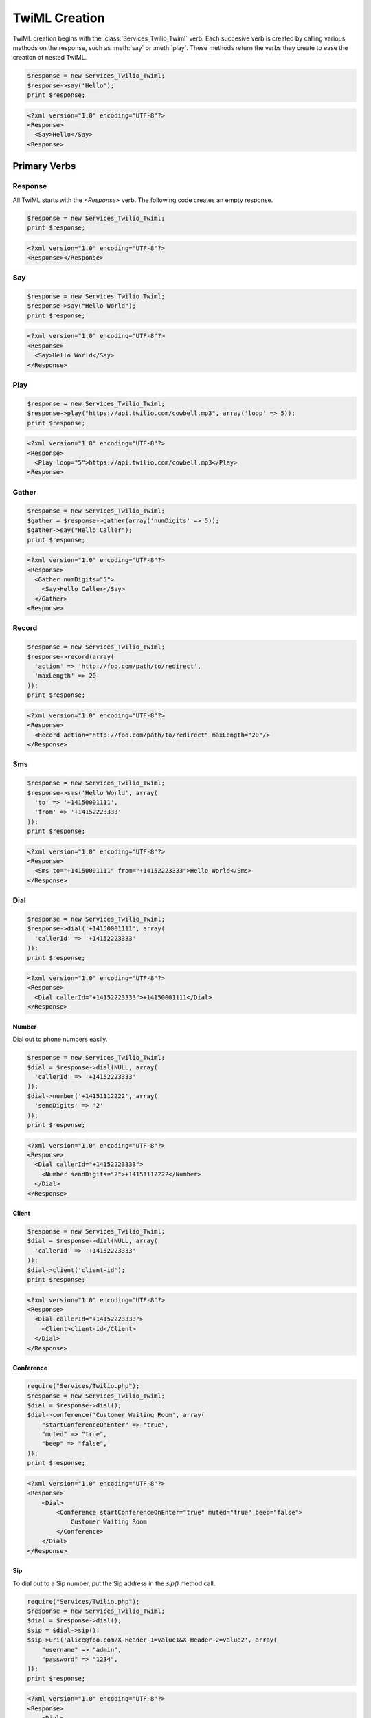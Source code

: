 .. _usage-twiml:

==============
TwiML Creation
==============

TwiML creation begins with the :class:`Services_Twilio_Twiml` verb. Each succesive verb is created by calling various methods on the response, such as :meth:`say` or :meth:`play`. These methods return the verbs they create to ease the creation of nested TwiML.

.. code-block:: php

    $response = new Services_Twilio_Twiml;
    $response->say('Hello');
    print $response;

.. code-block:: xml

    <?xml version="1.0" encoding="UTF-8"?>
    <Response>
      <Say>Hello</Say>
    <Response>

Primary Verbs
=============

Response
--------

All TwiML starts with the `<Response>` verb. The following code creates an empty response.

.. code-block:: php

    $response = new Services_Twilio_Twiml;
    print $response;

.. code-block:: xml

    <?xml version="1.0" encoding="UTF-8"?>
    <Response></Response>

Say
---

.. code-block:: php

    $response = new Services_Twilio_Twiml;
    $response->say("Hello World");
    print $response;

.. code-block:: xml

    <?xml version="1.0" encoding="UTF-8"?>
    <Response>
      <Say>Hello World</Say>
    </Response>

Play
----

.. code-block:: php

    $response = new Services_Twilio_Twiml;
    $response->play("https://api.twilio.com/cowbell.mp3", array('loop' => 5));
    print $response;

.. code-block:: xml

    <?xml version="1.0" encoding="UTF-8"?>
    <Response>
      <Play loop="5">https://api.twilio.com/cowbell.mp3</Play>
    <Response>

Gather
------

.. code-block:: php

    $response = new Services_Twilio_Twiml;
    $gather = $response->gather(array('numDigits' => 5));
    $gather->say("Hello Caller");
    print $response;

.. code-block:: xml

    <?xml version="1.0" encoding="UTF-8"?>
    <Response>
      <Gather numDigits="5">
        <Say>Hello Caller</Say>
      </Gather>
    <Response>

Record
------

.. code-block:: php

    $response = new Services_Twilio_Twiml;
    $response->record(array(
      'action' => 'http://foo.com/path/to/redirect',
      'maxLength' => 20
    ));
    print $response;
    
.. code-block:: xml

    <?xml version="1.0" encoding="UTF-8"?>
    <Response>
      <Record action="http://foo.com/path/to/redirect" maxLength="20"/>
    </Response>

Sms
---

.. code-block:: php

    $response = new Services_Twilio_Twiml;
    $response->sms('Hello World', array(
      'to' => '+14150001111',
      'from' => '+14152223333'
    ));
    print $response;

.. code-block:: xml

    <?xml version="1.0" encoding="UTF-8"?>
    <Response>
      <Sms to="+14150001111" from="+14152223333">Hello World</Sms>
    </Response>

Dial
----

.. code-block:: php

    $response = new Services_Twilio_Twiml;
    $response->dial('+14150001111', array(
      'callerId' => '+14152223333'
    ));
    print $response;

.. code-block:: xml

    <?xml version="1.0" encoding="UTF-8"?>
    <Response>
      <Dial callerId="+14152223333">+14150001111</Dial>
    </Response>

Number
~~~~~~

Dial out to phone numbers easily.

.. code-block:: php

    $response = new Services_Twilio_Twiml;
    $dial = $response->dial(NULL, array(
      'callerId' => '+14152223333'
    ));
    $dial->number('+14151112222', array(
      'sendDigits' => '2'
    ));
    print $response;

.. code-block:: xml

    <?xml version="1.0" encoding="UTF-8"?>
    <Response>
      <Dial callerId="+14152223333">
        <Number sendDigits="2">+14151112222</Number>
      </Dial>
    </Response>

Client
~~~~~~

.. code-block:: php

    $response = new Services_Twilio_Twiml;
    $dial = $response->dial(NULL, array(
      'callerId' => '+14152223333'
    ));
    $dial->client('client-id');
    print $response;

.. code-block:: xml

    <?xml version="1.0" encoding="UTF-8"?>
    <Response>
      <Dial callerId="+14152223333">
        <Client>client-id</Client>
      </Dial>
    </Response>

Conference
~~~~~~~~~~

.. code-block:: php

    require("Services/Twilio.php");
    $response = new Services_Twilio_Twiml;
    $dial = $response->dial();
    $dial->conference('Customer Waiting Room', array(
        "startConferenceOnEnter" => "true",
        "muted" => "true",
        "beep" => "false",
    ));
    print $response;

.. code-block:: xml

    <?xml version="1.0" encoding="UTF-8"?>
    <Response>
        <Dial>
            <Conference startConferenceOnEnter="true" muted="true" beep="false">
                Customer Waiting Room
            </Conference>
        </Dial>
    </Response>

Sip
~~~

To dial out to a Sip number, put the Sip address in the `sip()` method call.

.. code-block:: php

    require("Services/Twilio.php");
    $response = new Services_Twilio_Twiml;
    $dial = $response->dial();
    $sip = $dial->sip();
    $sip->uri('alice@foo.com?X-Header-1=value1&X-Header-2=value2', array(
        "username" => "admin",
        "password" => "1234",
    ));
    print $response;

.. code-block:: xml

    <?xml version="1.0" encoding="UTF‐8"?>
    <Response>
        <Dial>
            <Sip>
                <Uri username='admin' password='1234'>
                    alice@foo.com
                </Uri>
            </Sip>
        </Dial>
    </Response>


Secondary Verbs
===============

Hangup
------

.. code-block:: php

    $response = new Services_Twilio_Twiml;
    $response->hangup();
    print $response;
    
.. code-block:: xml

    <?xml version="1.0" encoding="UTF-8"?>
    <Response>
      <Hangup />
    </Response>

Redirect
--------

.. code-block:: php

    $response = new Services_Twilio_Twiml;
    $response->redirect('http://twimlets.com/voicemail?Email=somebody@somedomain.com');
    print $response;
    
.. code-block:: xml

    <?xml version="1.0" encoding="UTF-8"?>
    <Response>
      <Redirect>http://twimlets.com/voicemail?Email=somebody@somedomain.com</Redirect>
    </Response>


Reject
------

.. code-block:: php

    $response = new Services_Twilio_Twiml;
    $response->reject(array(
      'reason' => 'busy'
    ));
    print $response;
    
.. code-block:: xml

    <?xml version="1.0" encoding="UTF-8"?>
    <Response>
      <Reject reason="busy" />
    </Response>


Pause
-----

.. code-block:: php

    $response = new Services_Twilio_Twiml;
    $response->say('Hello');
    $response->pause("");
    $response->say('World');
    print $response;

.. code-block:: xml

    <?xml version="1.0" encoding="UTF-8"?>
    <Response>
      <Say>Hello</Say>
      <Pause />
      <Say>World</Say>
    </Response>

Enqueue
-------

.. code-block:: php

    $response = new Services_Twilio_Twiml;
    $response->say("You're being added to the queue.");
    $response->enqueue('queue-name');
    print $response;

.. code-block:: xml

    <?xml version="1.0" encoding="UTF-8"?>
    <Response>
        <Say>You're being added to the queue.</Say>
        <Enqueue>queue-name</Enqueue>
    </Response>

The verb methods (outlined in the complete reference) take the body (only text)
of the verb as the first argument. All attributes are keyword arguments.

